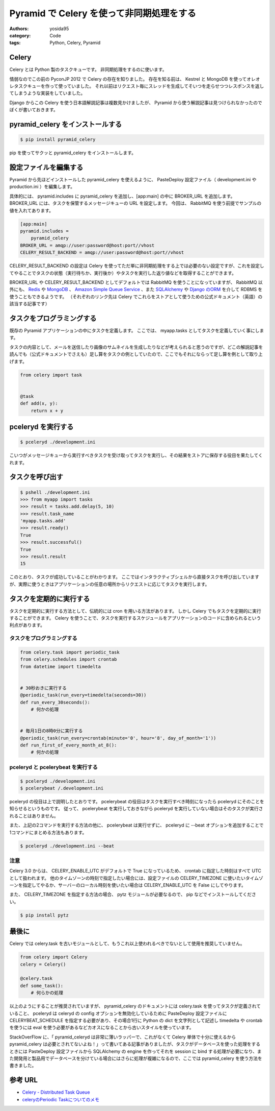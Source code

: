 Pyramid で Celery を使って非同期処理をする
==========================================

:authors: yosida95
:category: Code
:tags: Python, Celery, Pyramid

Celery
------

Celery とは Python 製のタスクキューです。
非同期処理をするのに使います。

情弱なのでこの前の PyconJP 2012 で Celery の存在を知りました。
存在を知る前は、 Kestrel と MongoDB を使ってオレオレタスクキューを作って使っていました。
それ以前はリクエスト毎にスレッドを生成してそいつを走らせつつレスポンスを返してしまうような実装をしていました。

Django からこの Celery を使う日本語解説記事は複数見かけましたが、 Pyramid から使う解説記事は見つけられなかったのでぼくが書いておきます。


pyramid\_celery をインストールする
----------------------------------

.. code-block:: sh

    $ pip install pyramid_celery

pip を使ってサクッと pyramid\_celery をインストールします。

設定ファイルを編集する
----------------------

Pyramid から先ほどインストールした pyramid\_celery を使えるように、 PasteDeploy 設定ファイル（ development.ini や production.ini ）を編集します。

具体的には、 pyramid.includes に pyramid\_celery を追加し、[app:main] の中に BROKER\_URL を追加します。
BROKER\_URL には、タスクを保管するメッセージキューの URL を設定します。
今回は、 RabbitMQ を使う前提でサンプルの値を入れてあります。

.. code-block:: ini

    [app:main]
    pyramid.includes =
        pyramid_celery
    BROKER_URL = amqp://user:password@host:port//vhost
    CELERY_RESULT_BACKEND = amqp://user:password@host:port//vhost

CELERY\_RESULT\_BACKEND の設定は Celery を使ってただ単に非同期処理をする上では必要のない設定ですが、これを設定してやることでタスクの状態（実行待ちか、実行後か）やタスクを実行した返り値などを取得することができます。

BROKER\_URL や CELERY\_RESULT\_BACKEND としてデフォルトでは RabbitMQ を使うことになっていますが、 RabbitMQ 以外にも、 `Redis <http://docs.celeryproject.org/en/latest/getting-started/brokers/redis.html>`__ や `MongoDB <http://docs.celeryproject.org/en/latest/getting-started/brokers/mongodb.html>`__ 、 `Amazon Simple Queue Service <http://docs.celeryproject.org/en/latest/getting-started/brokers/sqs.html>`__ 、また `SQLAlchemy <http://docs.celeryproject.org/en/latest/getting-started/brokers/sqlalchemy.html>`__ や `Django のORM <http://docs.celeryproject.org/en/latest/getting-started/brokers/django.html>`__ を介して RDBMS を使うこともできるようです。
（それぞれのリンク先は Celery でこれらをストアとして使うための公式ドキュメント（英語）の該当する記事です）

タスクをプログラミングする
--------------------------

既存の Pyramid アプリケーションの中にタスクを定義します。
ここでは、 myapp.tasks としてタスクを定義していく事にします。

タスクの内容として、メールを送信したり画像のサムネイルを生成したりなどが考えられると思うのですが、どこの解説記事を読んでも（公式ドキュメントでさえも）足し算をタスクの例としていたので、ここでもそれにならって足し算を例として取り上げます。

.. code-block:: python

    from celery import task


    @task
    def add(x, y):
        return x + y

pceleryd を実行する
-------------------

.. code-block:: sh

    $ pceleryd ./development.ini

こいつがメッセージキューから実行すべきタスクを受け取ってタスクを実行し、その結果をストアに保存する役目を果たしてくれます。

タスクを呼び出す
----------------

.. code-block:: sh

    $ pshell ./development.ini
    >>> from myapp import tasks
    >>> result = tasks.add.delay(5, 10)
    >>> result.task_name
    'myapp.tasks.add'
    >>> result.ready()
    True
    >>> result.successful()
    True
    >>> result.result
    15

このとおり、タスクが成功していることがわかります。
ここではインタラクティブシェルから直接タスクを呼び出していますが、実際に使うときはアプリケーションの任意の場所からリクエストに応じてタスクを実行します。

タスクを定期的に実行する
------------------------

タスクを定期的に実行する方法として、伝統的には cron を用いる方法があります。
しかし Celery でもタスクを定期的に実行することができます。
Celery を使うことで、タスクを実行するスケジュールをアプリケーションのコードに含められるという利点があります。

タスクをプログラミングする
~~~~~~~~~~~~~~~~~~~~~~~~~~

.. code-block:: python

    from celery.task import periodic_task
    from celery.schedules import crontab
    from datetime import timedelta


    # 30秒おきに実行する
    @periodic_task(run_every=timedelta(seconds=30))
    def run_every_30seconds():
        # 何かの処理


    # 毎月1日の8時0分に実行する
    @periodic_task(run_every=crontab(minute='0', hour='8', day_of_month='1'))
    def run_first_of_every_month_at_8():
        # 何かの処理

pceleryd と pcelerybeat を実行する
~~~~~~~~~~~~~~~~~~~~~~~~~~~~~~~~~~

.. code-block:: sh

    $ pceleryd ./development.ini
    $ pcelerybeat /.development.ini

pceleryd の役目は上で説明したとおりです。
pcelerybeat の役目はタスクを実行すべき時刻になったら pceleryd にそのことを知らせるというものです。
従って、 pcelerybeat を実行しておきながら pceleryd を実行していない場合はそのタスクが実行されることはありません。

また、上記の2コマンドを実行する方法の他に、 pcelerybeat は実行せずに、 pceleryd に --beat オプションを追加することで1コマンドにまとめる方法もあります。

.. code-block:: sh

    $ pceleryd ./development.ini --beat

注意
~~~~

Celery 3.0 からは、 CELERY\_ENABLE\_UTC がデフォルトで True になっているため、 crontab に指定した時刻はすべて UTC
として扱われます。
他のタイムゾーンの時刻で指定したい場合には、設定ファイルの CELERY\_TIMEZONE に使いたいタイムゾーンを指定してやるか、サーバーのローカル時刻を使いたい場合は CELERY\_ENABLE\_UTC を False にしてやります。

また、 CELERY\_TIMEZONE を指定する方法の場合、 pytz モジュールが必要なるので、 pip などでインストールしてください。

.. code-block:: sh

    $ pip install pytz

最後に
------

Celery では celery.task を古いモジュールとして、もうこれ以上使われるべきでないとして使用を推奨していません。

.. code-block:: python

    from celery import Celery
    celery = Celery()

    @celery.task
    def some_task():
        # 何らかの処理

以上のようにすることが推奨されていますが、 pyramid\_celery のドキュメントには celery.task を使ってタスクが定義されていること、 pceleryd は celeryd の config オプションを無効化しているために PasteDeploy 設定ファイルに CELERYBEAT\_SCHEDULE を指定する必要があり、その場合1行に Python の dict を文字列として記述し timedelta や crontab を使うには eval を使う必要があるなどカオスになることから古いスタイルを使っています。

StackOverFlow に、「 pyramid\_celeryd は非常に薄いラッパーで、これがなくて Celery 単体で十分に使えるから pyramid\_celery は必要とされてないよね！」って書いてある記事がありましたが、タスクがデータベースを使った処理をするときには PasteDeploy 設定ファイルから SQLAlchemy の engine を作ってそれを session に bind する処理が必要になり、また開発用と製品用でデータベースを分けている場合にはさらに処理が複雑になるので、ここでは pyramid\_celery を使う方法を書きました。

参考 URL
--------

-  `Celery - Distributed Task Queue <http://docs.celeryproject.org/en/latest/index.html>`__
-  `celeryのPeriodic Taskについてのメモ <http://kk6.hateblo.jp/entry/2012/09/06/celery%E3%81%AEPeriodic_Task%E3%81%AB%E3%81%A4%E3%81%84%E3%81%A6%E3%81%AE%E3%83%A1%E3%83%A2>`__
